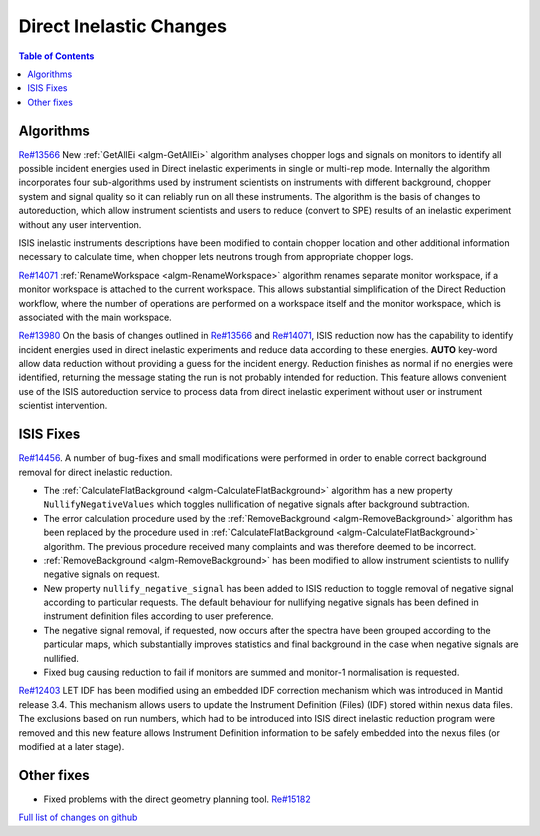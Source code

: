 ========================
Direct Inelastic Changes
========================

.. contents:: Table of Contents
   :local:

Algorithms
----------

`Re#13566 <https://github.com/mantidproject/mantid/issues/13566>`__ New
:ref:`GetAllEi <algm-GetAllEi>`
algorithm analyses chopper logs and signals on monitors to identify all
possible incident energies used in Direct inelastic experiments in
single or multi-rep mode. Internally the algorithm incorporates four
sub-algorithms used by instrument scientists on instruments with
different background, chopper system and signal quality so it can
reliably run on all these instruments. The algorithm is the basis of
changes to autoreduction, which allow instrument scientists and users to
reduce (convert to SPE) results of an inelastic experiment without any
user intervention.

ISIS inelastic instruments descriptions have been modified to contain
chopper location and other additional information necessary to calculate
time, when chopper lets neutrons trough from appropriate chopper logs.

`Re#14071 <https://github.com/mantidproject/mantid/issues/14071>`_
:ref:`RenameWorkspace <algm-RenameWorkspace>` algorithm renames separate monitor workspace, if a
monitor workspace is attached to the current workspace. This allows
substantial simplification of the Direct Reduction workflow, where the
number of operations are performed on a workspace itself and the monitor
workspace, which is associated with the main workspace.

`Re#13980 <https://github.com/mantidproject/mantid/tree/13980_AutoreductionCapability>`_
On the basis of changes outlined in
`Re#13566 <https://github.com/mantidproject/mantid/issues/13566>`_ and
`Re#14071 <https://github.com/mantidproject/mantid/issues/14071>`_,
ISIS reduction now has the capability to identify incident energies used
in direct inelastic experiments and reduce data according to these
energies. **AUTO** key-word allow data reduction without providing a
guess for the incident energy. Reduction finishes as normal if no
energies were identified, returning the message stating the run is not
probably intended for reduction. This feature allows convenient use of
the ISIS autoreduction service to process data from direct inelastic
experiment without user or instrument scientist intervention.

ISIS Fixes
----------

`Re#14456 <https://github.com/mantidproject/mantid/issues/14456>`_. A
number of bug-fixes and small modifications were performed in order to
enable correct background removal for direct inelastic reduction.

-  The
   :ref:`CalculateFlatBackground <algm-CalculateFlatBackground>`
   algorithm has a new property ``NullifyNegativeValues`` which toggles
   nullification of negative signals after background subtraction.
-  The error calculation procedure used by the
   :ref:`RemoveBackground <algm-RemoveBackground>`
   algorithm has been replaced by the procedure used in
   :ref:`CalculateFlatBackground <algm-CalculateFlatBackground>` algorithm.
   The previous procedure received many complaints and was therefore
   deemed to be incorrect.
-  :ref:`RemoveBackground <algm-RemoveBackground>`
   has been modified to allow instrument scientists to nullify negative
   signals on request.
-  New property ``nullify_negative_signal`` has been added to ISIS
   reduction to toggle removal of negative signal according to
   particular requests. The default behaviour for nullifying negative
   signals has been defined in instrument definition files according to
   user preference.
-  The negative signal removal, if requested, now occurs after the
   spectra have been grouped according to the particular maps, which
   substantially improves statistics and final background in the case
   when negative signals are nullified.
-  Fixed bug causing reduction to fail if monitors are summed and
   monitor-1 normalisation is requested.

`Re#12403 <https://github.com/mantidproject/mantid/issues/12403>`_ LET
IDF has been modified using an embedded IDF correction mechanism which
was introduced in Mantid release 3.4. This mechanism allows users to
update the Instrument Definition (Files) (IDF) stored within nexus data
files. The exclusions based on run numbers, which had to be introduced
into ISIS direct inelastic reduction program were removed and this new
feature allows Instrument Definition information to be safely embedded
into the nexus files (or modified at a later stage).

Other fixes
-----------

-  Fixed problems with the direct geometry planning tool.
   `Re#15182 <https://github.com/mantidproject/mantid/issues/15182>`_

`Full list of changes on github <http://github.com/mantidproject/mantid/pulls?q=is%3Apr+milestone%3A%22Release+3.6%22+is%3Amerged+label%3A%22Component%3A+Direct+Inelastic%22>`_

